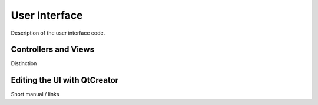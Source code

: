User Interface
==============

Description of the user interface code.

Controllers and Views
---------------------

Distinction


Editing the UI with QtCreator
-----------------------------

Short manual / links